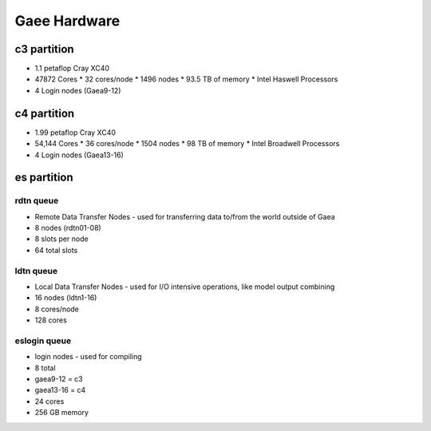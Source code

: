 
#############
Gaee Hardware
#############

c3 partition
------------

* 1.1 petaflop Cray XC40
* 47872 Cores
  * 32 cores/node
  * 1496 nodes
  * 93.5 TB of memory
  * Intel Haswell Processors
* 4 Login nodes (Gaea9-12)


c4 partition
------------

* 1.99 petaflop Cray XC40
* 54,144 Cores
  * 36 cores/node
  * 1504 nodes
  * 98 TB of memory
  * Intel Broadwell Processors
* 4 Login nodes (Gaea13-16)

es partition
------------

rdtn queue
^^^^^^^^^^

- Remote Data Transfer Nodes - used for transferring data to/from the world outside of Gaea
- 8 nodes (rdtn01-08)
- 8 slots per node
- 64 total slots

ldtn queue
^^^^^^^^^^

- Local Data Transfer Nodes - used for I/O intensive operations, like model output combining
- 16 nodes (ldtn1-16)
- 8 cores/node
- 128 cores

eslogin queue
^^^^^^^^^^^^^

- login nodes - used for compiling
- 8 total
- gaea9-12 = c3
- gaea13-16 = c4
- 24 cores
- 256 GB memory
